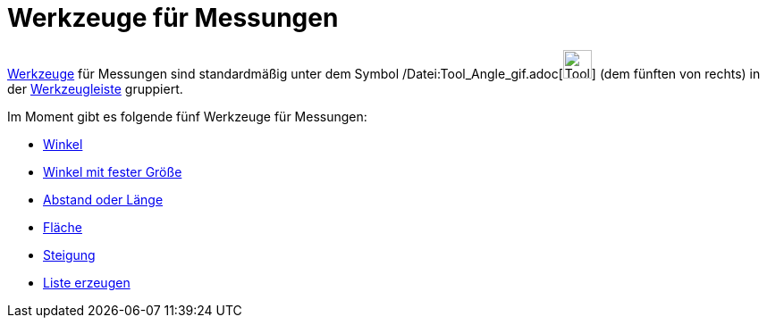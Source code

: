 = Werkzeuge für Messungen
:page-en: tools/Measurement_Tools
ifdef::env-github[:imagesdir: /de/modules/ROOT/assets/images]

xref:/Werkzeuge.adoc[Werkzeuge] für Messungen sind standardmäßig unter dem Symbol
/Datei:Tool_Angle_gif.adoc[image:Tool_Angle.gif[Tool Angle.gif,width=32,height=32]] (dem fünften von rechts) in der
xref:/Werkzeugleiste.adoc[Werkzeugleiste] gruppiert.

Im Moment gibt es folgende fünf Werkzeuge für Messungen:

* xref:/tools/Winkel.adoc[Winkel]
* xref:/tools/Winkel_mit_fester_Größe.adoc[Winkel mit fester Größe]
* xref:/tools/Abstand_oder_Länge.adoc[Abstand oder Länge]
* xref:/tools/Fläche.adoc[Fläche]
* xref:/tools/Steigung.adoc[Steigung]
* xref:/tools/Liste_erzeugen.adoc[Liste erzeugen]
